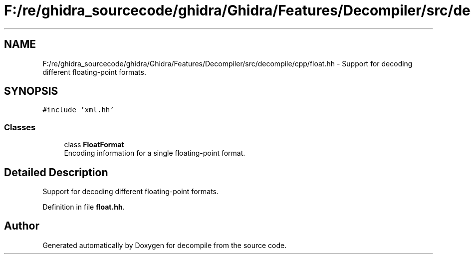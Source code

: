 .TH "F:/re/ghidra_sourcecode/ghidra/Ghidra/Features/Decompiler/src/decompile/cpp/float.hh" 3 "Sun Apr 14 2019" "decompile" \" -*- nroff -*-
.ad l
.nh
.SH NAME
F:/re/ghidra_sourcecode/ghidra/Ghidra/Features/Decompiler/src/decompile/cpp/float.hh \- Support for decoding different floating-point formats\&.  

.SH SYNOPSIS
.br
.PP
\fC#include 'xml\&.hh'\fP
.br

.SS "Classes"

.in +1c
.ti -1c
.RI "class \fBFloatFormat\fP"
.br
.RI "Encoding information for a single floating-point format\&. "
.in -1c
.SH "Detailed Description"
.PP 
Support for decoding different floating-point formats\&. 


.PP
Definition in file \fBfloat\&.hh\fP\&.
.SH "Author"
.PP 
Generated automatically by Doxygen for decompile from the source code\&.
